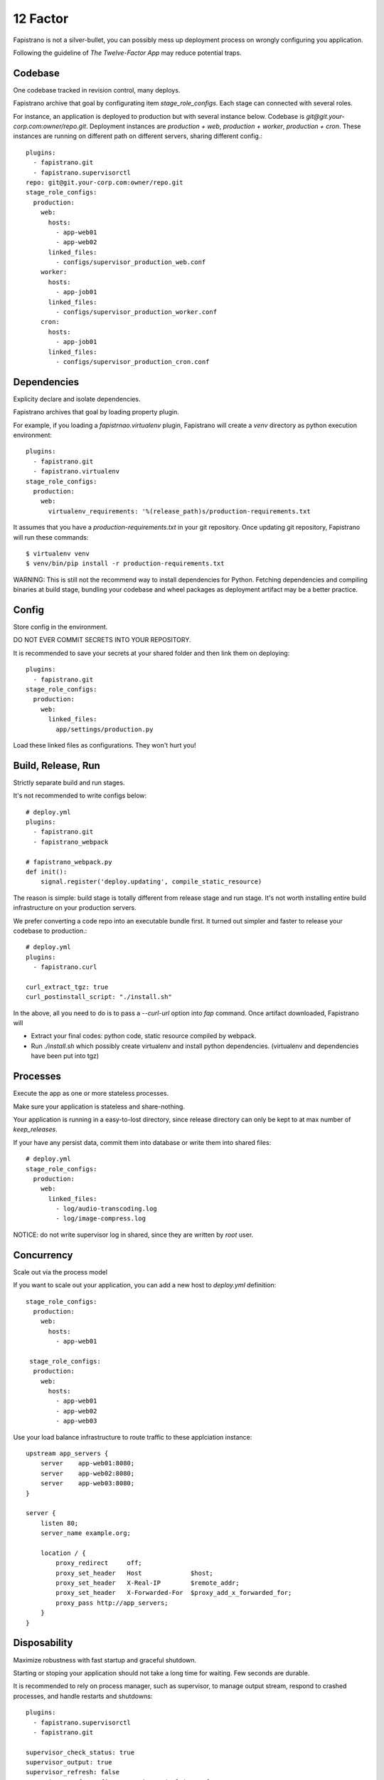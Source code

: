 12 Factor
=========

Fapistrano is not a silver-bullet, you can possibly mess up deployment process on wrongly
configuring you application.

Following the guideline of `The Twelve-Factor App` may reduce potential traps.

Codebase
---------

One codebase tracked in revision control, many deploys.

Fapistrano archive that goal by configurating item `stage_role_configs`.
Each stage can connected with several roles.

For instance, an application is deployed to production but with several instance below.
Codebase is `git@git.your-corp.com:owner/repo.git`. Deployment instances are `production + web`,
`production + worker`, `production + cron`. These instances are running on different path
on different servers, sharing different config.::

    plugins:
      - fapistrano.git
      - fapistrano.supervisorctl
    repo: git@git.your-corp.com:owner/repo.git
    stage_role_configs:
      production:
        web:
          hosts:
            - app-web01
            - app-web02
          linked_files:
            - configs/supervisor_production_web.conf
        worker:
          hosts:
            - app-job01
          linked_files:
            - configs/supervisor_production_worker.conf
        cron:
          hosts:
            - app-job01
          linked_files:
            - configs/supervisor_production_cron.conf


Dependencies
------------------

Explicity declare and isolate dependencies.

Fapistrano archives that goal by loading property plugin.

For example, if you loading a `fapistrnao.virtualenv` plugin, Fapistrano will create a `venv`
directory as python execution environment::

    plugins:
      - fapistrano.git
      - fapistrano.virtualenv
    stage_role_configs:
      production:
        web:
          virtualenv_requirements: '%(release_path)s/production-requirements.txt

It assumes that you have a `production-requirements.txt` in your git repository.
Once updating git repository, Fapistrano will run these commands::

    $ virtualenv venv
    $ venv/bin/pip install -r production-requirements.txt

WARNING: This is still not the recommend way to install dependencies for Python.
Fetching dependencies and compiling binaries at build stage, bundling your codebase and
wheel packages as deployment artifact may be a better practice.


Config
------------------


Store config in the environment.

DO NOT EVER COMMIT SECRETS INTO YOUR REPOSITORY.

It is recommended to save your secrets at your shared folder and then link them on deploying::

    plugins:
      - fapistrano.git
    stage_role_configs:
      production:
        web:
          linked_files:
            app/settings/production.py

Load these linked files as configurations. They won't hurt you!

Build, Release, Run
-------------------

Strictly separate build and run stages.

It's not recommended to write configs below::

    # deploy.yml
    plugins:
      - fapistrano.git
      - fapistrano_webpack

    # fapistrano_webpack.py
    def init():
        signal.register('deploy.updating', compile_static_resource)

The reason is simple: build stage is totally different from release stage and run stage.
It's not worth installing entire build infrastructure on your production servers.

We prefer converting a code repo into an executable bundle first. It turned out simpler
and faster to release your codebase to production.::

    # deploy.yml
    plugins:
      - fapistrano.curl

    curl_extract_tgz: true
    curl_postinstall_script: "./install.sh"

In the above, all you need to do is to pass a `--curl-url` option into `fap` command.
Once artifact downloaded, Fapistrano will

* Extract your final codes: python code, static resource compiled by webpack.
* Run `./install.sh` which possibly create virtualenv and install python dependencies. (virtualenv and dependencies have been put into tgz)

Processes
-------------------

Execute the app as one or more stateless processes.

Make sure your application is stateless and share-nothing.

Your application is running in a easy-to-lost directory, since release directory can
only be kept to at max number of `keep_releases`.

If your have any persist data, commit them into database or write them into shared files::

    # deploy.yml
    stage_role_configs:
      production:
        web:
          linked_files:
            - log/audio-transcoding.log
            - log/image-compress.log

NOTICE: do not write supervisor log in shared, since they are written by `root` user.

Concurrency
-------------------

Scale out via the process model

If you want to scale out your application, you can add a new host to `deploy.yml` definition::

    stage_role_configs:
      production:
        web:
          hosts:
            - app-web01

     stage_role_configs:
      production:
        web:
          hosts:
            - app-web01
            - app-web02
            - app-web03

Use your load balance infrastructure to route traffic to these applciation instance::

    upstream app_servers {
        server    app-web01:8080;
        server    app-web02:8080;
        server    app-web03:8080;
    }

    server {
        listen 80;
        server_name example.org;

        location / {
            proxy_redirect     off;
            proxy_set_header   Host             $host;
            proxy_set_header   X-Real-IP        $remote_addr;
            proxy_set_header   X-Forwarded-For  $proxy_add_x_forwarded_for;
            proxy_pass http://app_servers;
        }
    }

Disposability
-------------------

Maximize robustness with fast startup and graceful shutdown.

Starting or stoping your application should not take a long time for waiting.
Few seconds are durable.

It is recommended to rely on process manager, such as supervisor, to manage output stream,
respond to crashed processes, and handle restarts and shutdowns::

    plugins:
      - fapistrano.supervisorctl
      - fapistrano.git

    supervisor_check_status: true
    supervisor_output: true
    supervisor_refresh: false
    supervisor_conf: configs/supervisor_%(role)s.conf

Dev/Prod parity
---------------

Keep development, staging, and production as similar as possible.

A typically Fapistrano way of Dev/Prod parity is to deploy same code but
to symlink different config files.::

    stage_role_configs:
      production:
        web:
          linked_files:
            - app/settings/production.py
      staging:
        web:
          linked_files:
            - app/settings/staging.py

Admin Processes
----------------

Run admin/management tasks as one-off processes.

It is recommended to commit your one-off scripts into your repository and treat it as
a brand new release. A one-off goal may be archived by disabling supervisor pluging and
customizing running endpoint.
